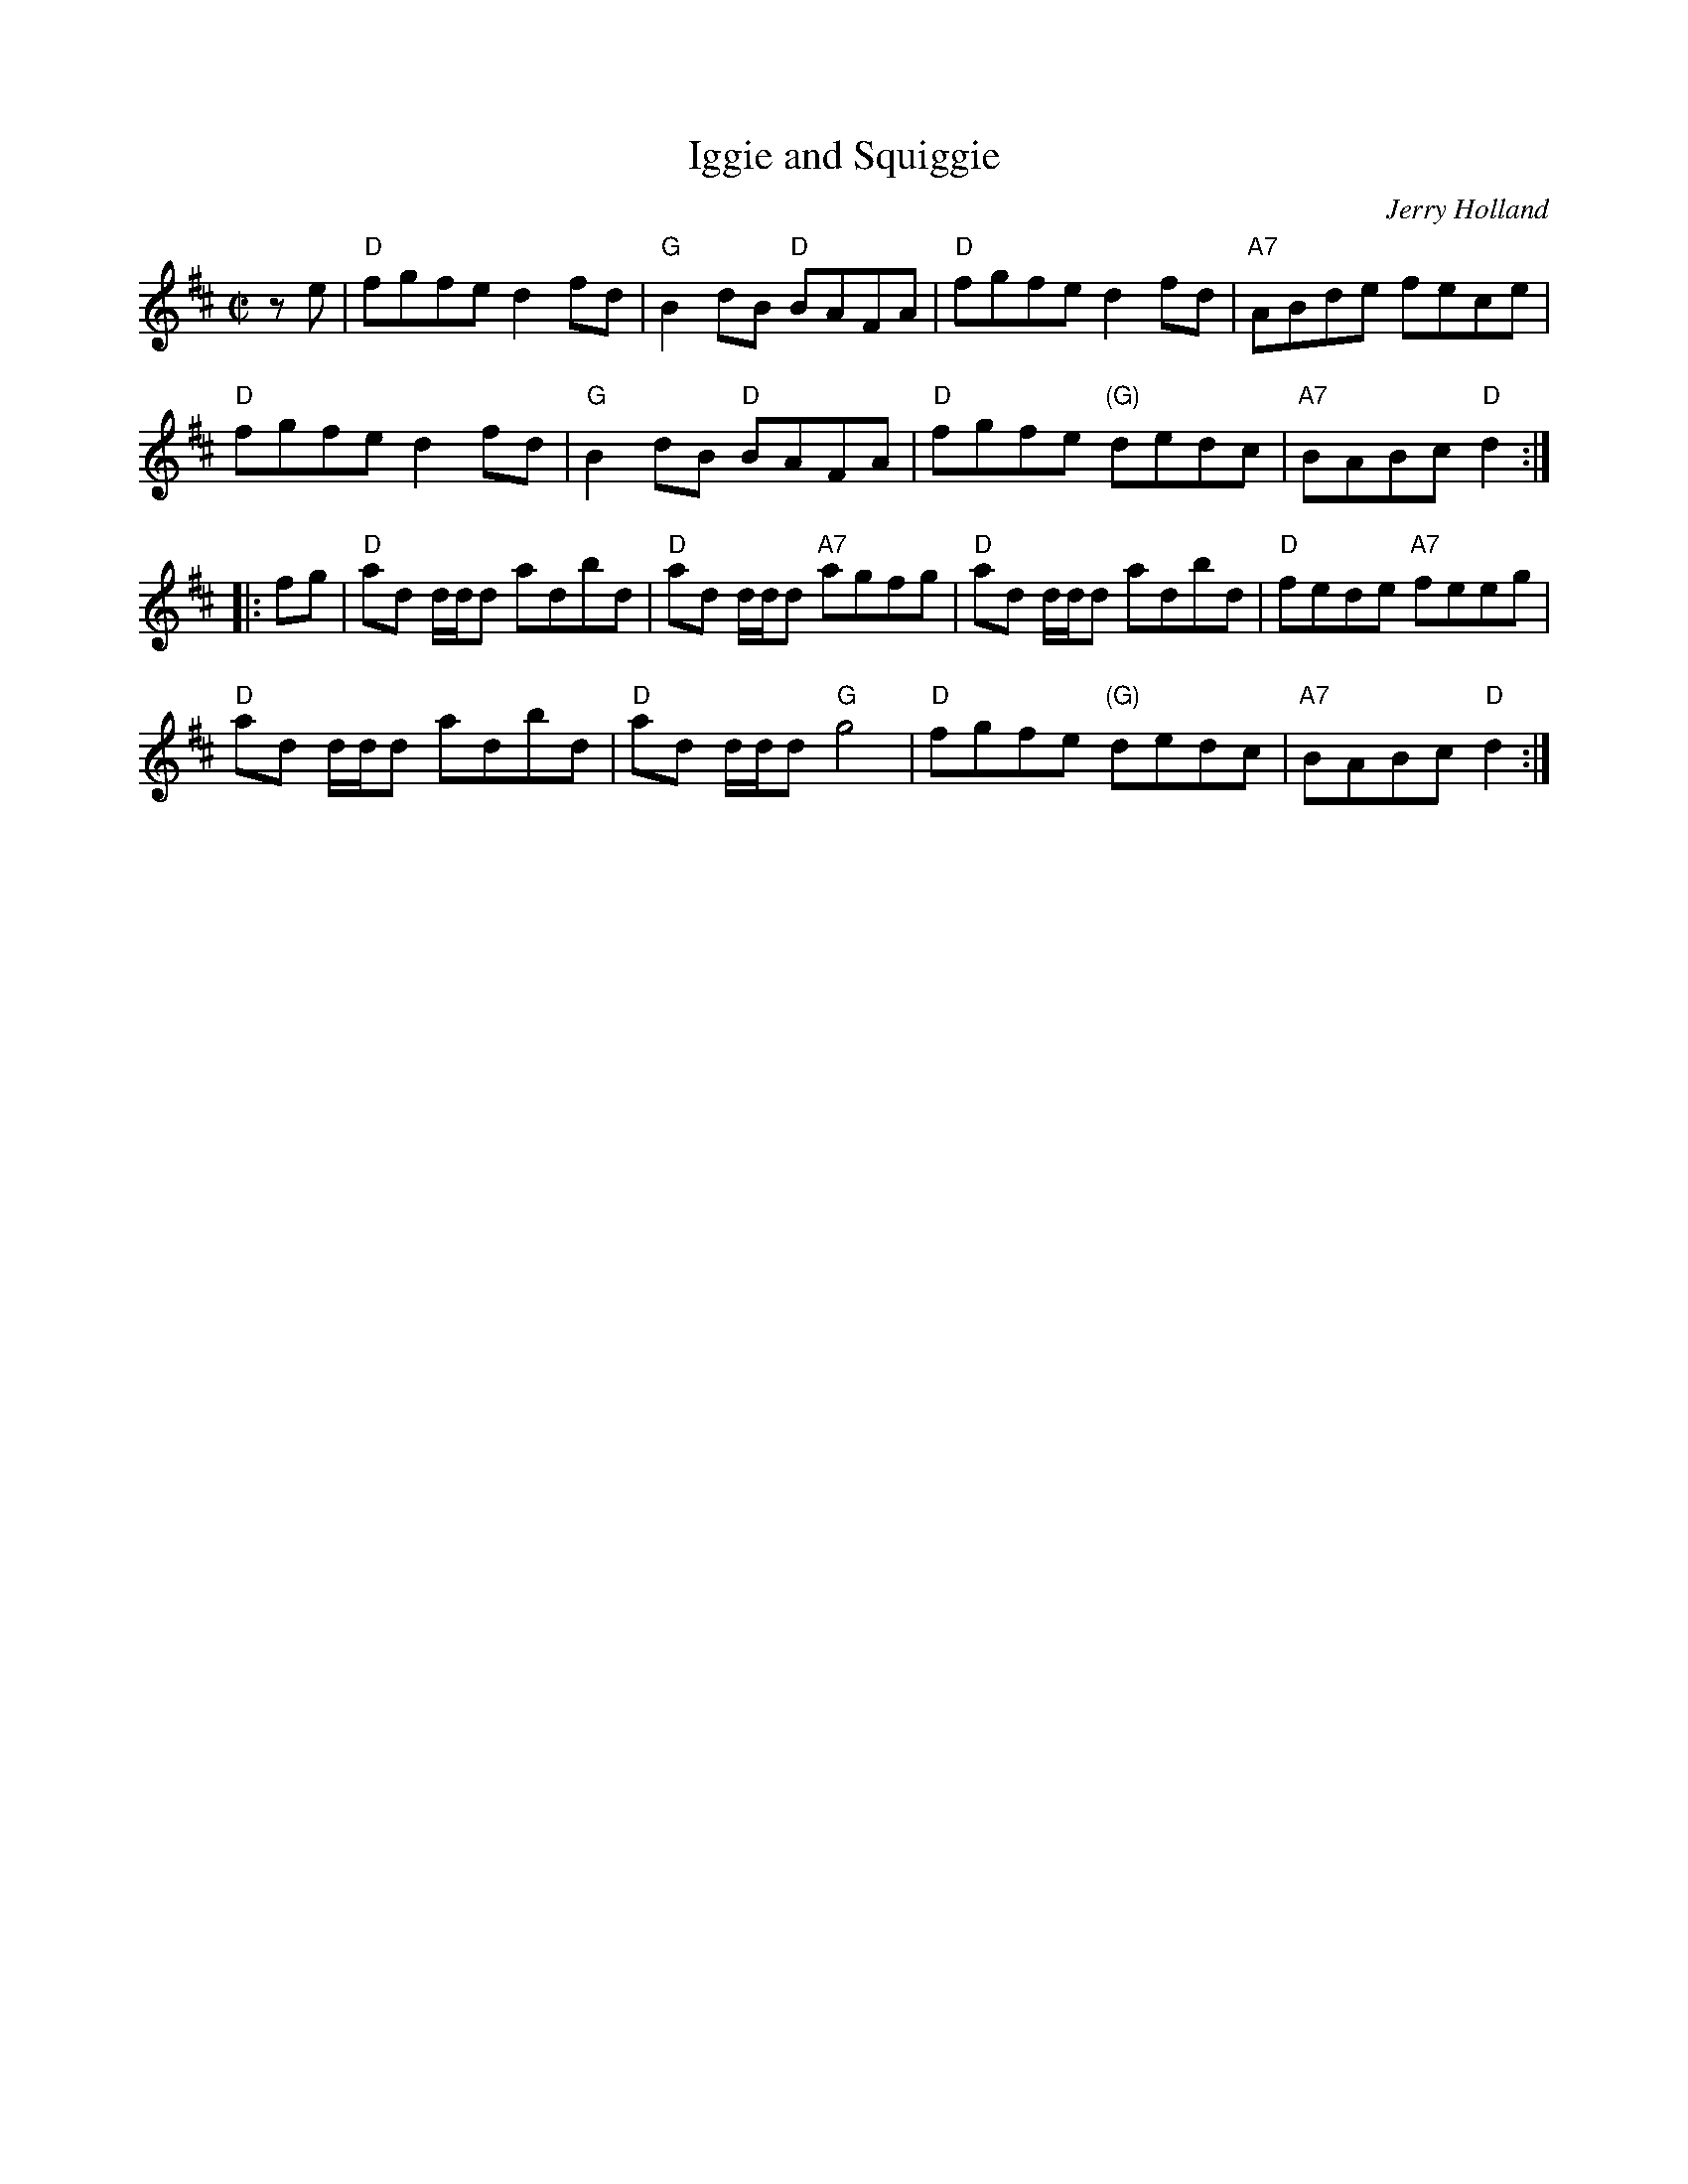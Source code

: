 X: 1
T: Iggie and Squiggie
C: Jerry Holland
F: http://www.thesession.org/tunes/display/7445
Z: 2011 John Chambers <jc:trillian.mit.edu>
M: C|
L: 1/8
K: D
ze |\
"D"fgfe d2fd | "G"B2dB "D"BAFA | "D"fgfe d2fd | "A7"ABde fece |
"D"fgfe d2fd | "G"B2dB "D"BAFA | "D"fgfe "(G)"dedc | "A7"BABc "D"d2 :|
|: fg |\
"D"ad d/d/d adbd | "D"ad d/d/d "A7"agfg | "D"ad d/d/d adbd | "D"fede "A7"feeg |
"D"ad d/d/d adbd | "D"ad d/d/d "G"g4 | "D"fgfe "(G)"dedc | "A7"BABc "D"d2 :|
